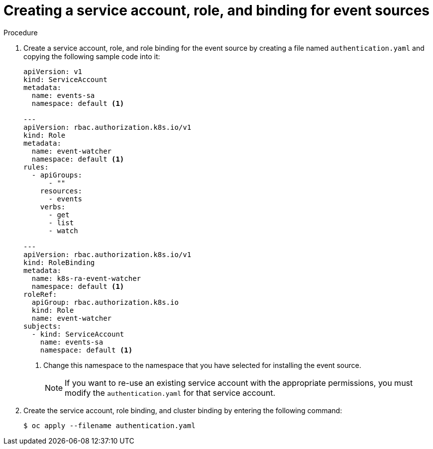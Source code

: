 // Module included in the following assemblies:
//
// serverless/event_workflows/serverless-listing-event-sources.adoc

[id="serverless-service-ac-event-sources_context"]
= Creating a service account, role, and binding for event sources

.Procedure

. Create a service account, role, and role binding for the event source by creating a file named `authentication.yaml` and copying the following sample code into it:
+

[source,yaml]
----
apiVersion: v1
kind: ServiceAccount
metadata:
  name: events-sa
  namespace: default <1>

---
apiVersion: rbac.authorization.k8s.io/v1
kind: Role
metadata:
  name: event-watcher
  namespace: default <1>
rules:
  - apiGroups:
      - ""
    resources:
      - events
    verbs:
      - get
      - list
      - watch

---
apiVersion: rbac.authorization.k8s.io/v1
kind: RoleBinding
metadata:
  name: k8s-ra-event-watcher
  namespace: default <1>
roleRef:
  apiGroup: rbac.authorization.k8s.io
  kind: Role
  name: event-watcher
subjects:
  - kind: ServiceAccount
    name: events-sa
    namespace: default <1>
----

+
<1> Change this namespace to the namespace that you have selected for installing the event source.
+
[NOTE]
====
If you want to re-use an existing service account with the appropriate permissions, you must modify the `authentication.yaml` for that service account.
====

. Create the service account, role binding, and cluster binding by entering the following command:
+

[source,terminal]
----
$ oc apply --filename authentication.yaml
----
